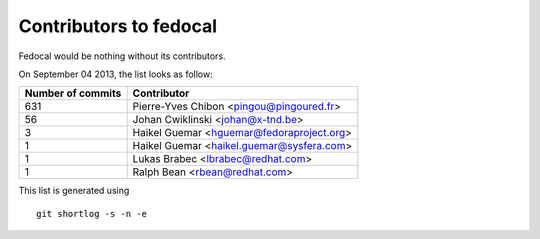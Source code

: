 Contributors to fedocal
=======================

Fedocal would be nothing without its contributors.

On September 04 2013, the list looks as follow:

=================  ===========
Number of commits  Contributor
=================  ===========
   631             Pierre-Yves Chibon <pingou@pingoured.fr>
    56             Johan Cwiklinski <johan@x-tnd.be>
     3             Haikel Guemar <hguemar@fedoraproject.org>
     1             Haikel Guemar <haikel.guemar@sysfera.com>
     1             Lukas Brabec <lbrabec@redhat.com>
     1             Ralph Bean <rbean@redhat.com>
=================  ===========

This list is generated using

::

  git shortlog -s -n -e
